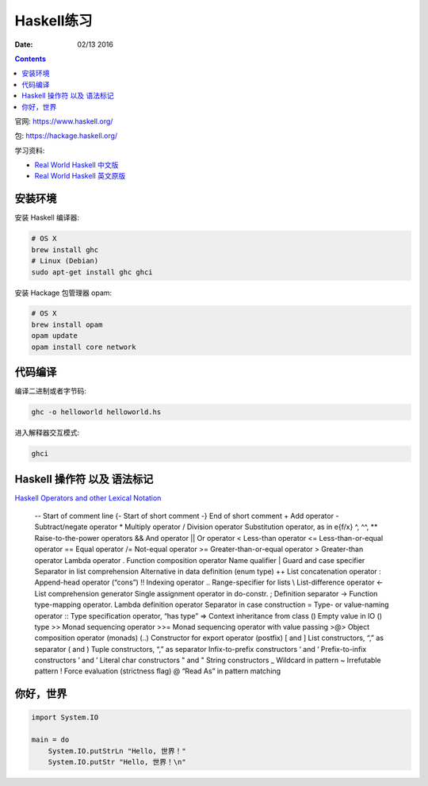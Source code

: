 Haskell练习
===============

:Date: 02/13 2016

.. contents::

官网: https://www.haskell.org/


包:   https://hackage.haskell.org/


学习资料:

*   `Real World Haskell 中文版 <http://cnhaskell.com/index.html>`_
*   `Real World Haskell 英文原版 <http://book.realworldhaskell.org/read/>`_

安装环境
-----------

安装 Haskell 编译器:

.. code:: bash

    # OS X
    brew install ghc
    # Linux (Debian)
    sudo apt-get install ghc ghci

安装 Hackage 包管理器 opam:

.. code:: bash

    # OS X
    brew install opam
    opam update
    opam install core network


代码编译
-----------

编译二进制或者字节码:

.. code:: bash

    ghc -o helloworld helloworld.hs

进入解释器交互模式:

.. code:: bash

    ghci


Haskell 操作符 以及 语法标记
----------------------------

`Haskell Operators and other Lexical Notation <http://www.imada.sdu.dk/~rolf/Edu/DM22/F06/haskell-operatorer.pdf>`_


    -- Start of comment line
    {- Start of short comment
    -} End of short comment
    + Add operator
    - Subtract/negate operator
    * Multiply operator
    / Division operator
    Substitution operator, as in e{f/x}
    ^, ^^, ** Raise-to-the-power operators
    && And operator
    || Or operator
    < Less-than operator
    <= Less-than-or-equal operator
    == Equal operator
    /= Not-equal operator
    >= Greater-than-or-equal operator
    > Greater-than operator
    \ Lambda operator
    . Function composition operator
    Name qualifier
    | Guard and case specifier
    Separator in list comprehension
    Alternative in data definition (enum type)
    ++ List concatenation operator
    : Append-head operator (“cons”)
    !! Indexing operator
    .. Range-specifier for lists
    \\ List-difference operator
    <- List comprehension generator
    Single assignment operator in do-constr.
    ; Definition separator
    -> Function type-mapping operator.
    Lambda definition operator
    Separator in case construction
    = Type- or value-naming operator
    :: Type specification operator, “has type”
    => Context inheritance from class
    () Empty value in IO () type
    >> Monad sequencing operator
    >>= Monad sequencing operator with value passing
    >@> Object composition operator (monads)
    (..) Constructor for export operator (postfix)
    [ and ] List constructors, “,” as separator
    ( and ) Tuple constructors, “,” as separator
    Infix-to-prefix constructors
    ‘ and ‘ Prefix-to-infix constructors
    ’ and ’ Literal char constructors
    " and " String constructors
    _ Wildcard in pattern
    ~ Irrefutable pattern
    ! Force evaluation (strictness flag)
    @ “Read As” in pattern matching



你好，世界
------------

.. code:: haskell
    
    import System.IO

    main = do
        System.IO.putStrLn "Hello, 世界！"
        System.IO.putStr "Hello, 世界！\n"



